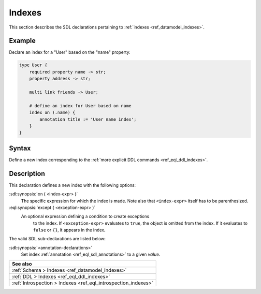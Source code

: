 .. _ref_eql_sdl_indexes:

=======
Indexes
=======

This section describes the SDL declarations pertaining to
:ref:`indexes <ref_datamodel_indexes>`.


Example
-------

Declare an index for a "User" based on the "name" property:

.. code-block:: sdl

    type User {
        required property name -> str;
        property address -> str;

        multi link friends -> User;

        # define an index for User based on name
        index on (.name) {
            annotation title := 'User name index';
        }
    }


.. _ref_eql_sdl_indexes_syntax:

Syntax
------

Define a new index corresponding to the :ref:`more explicit DDL
commands <ref_eql_ddl_indexes>`.

.. sdl:synopsis::

    index on ( <index-expr> )
    [ except ( <except-expr> ) ]
    [ "{" <annotation-declarations> "}" ] ;


Description
-----------

This declaration defines a new index with the following options:

:sdl:synopsis:`on ( <index-expr> )`
    The specific expression for which the index is made.  Note also
    that ``<index-expr>`` itself has to be parenthesized.

:eql:synopsis:`except ( <exception-expr> )`
    An optional expression defining a condition to create exceptions
	to the index. If ``<exception-expr>`` evaluates to ``true``,
	the object is omitted from the index. If it evaluates
	to ``false`` or ``{}``, it appears in the index.

The valid SDL sub-declarations are listed below:

:sdl:synopsis:`<annotation-declarations>`
    Set index :ref:`annotation <ref_eql_sdl_annotations>`
    to a given *value*.

.. list-table::
  :class: seealso

  * - **See also**
  * - :ref:`Schema > Indexes <ref_datamodel_indexes>`
  * - :ref:`DDL > Indexes <ref_eql_ddl_indexes>`
  * - :ref:`Introspection > Indexes <ref_eql_introspection_indexes>`

